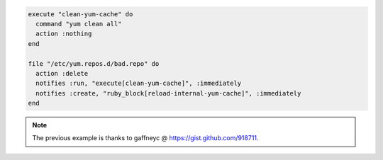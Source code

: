 .. This is an included how-to. 

.. To delete a repository while using |yum| to scrub the cache to avoid issues:

.. code-block:: ruby

   execute "clean-yum-cache" do
     command "yum clean all"
     action :nothing
   end
   
   file "/etc/yum.repos.d/bad.repo" do
     action :delete
     notifies :run, "execute[clean-yum-cache]", :immediately
     notifies :create, "ruby_block[reload-internal-yum-cache]", :immediately
   end

.. note:: The previous example is thanks to gaffneyc @ https://gist.github.com/918711.
